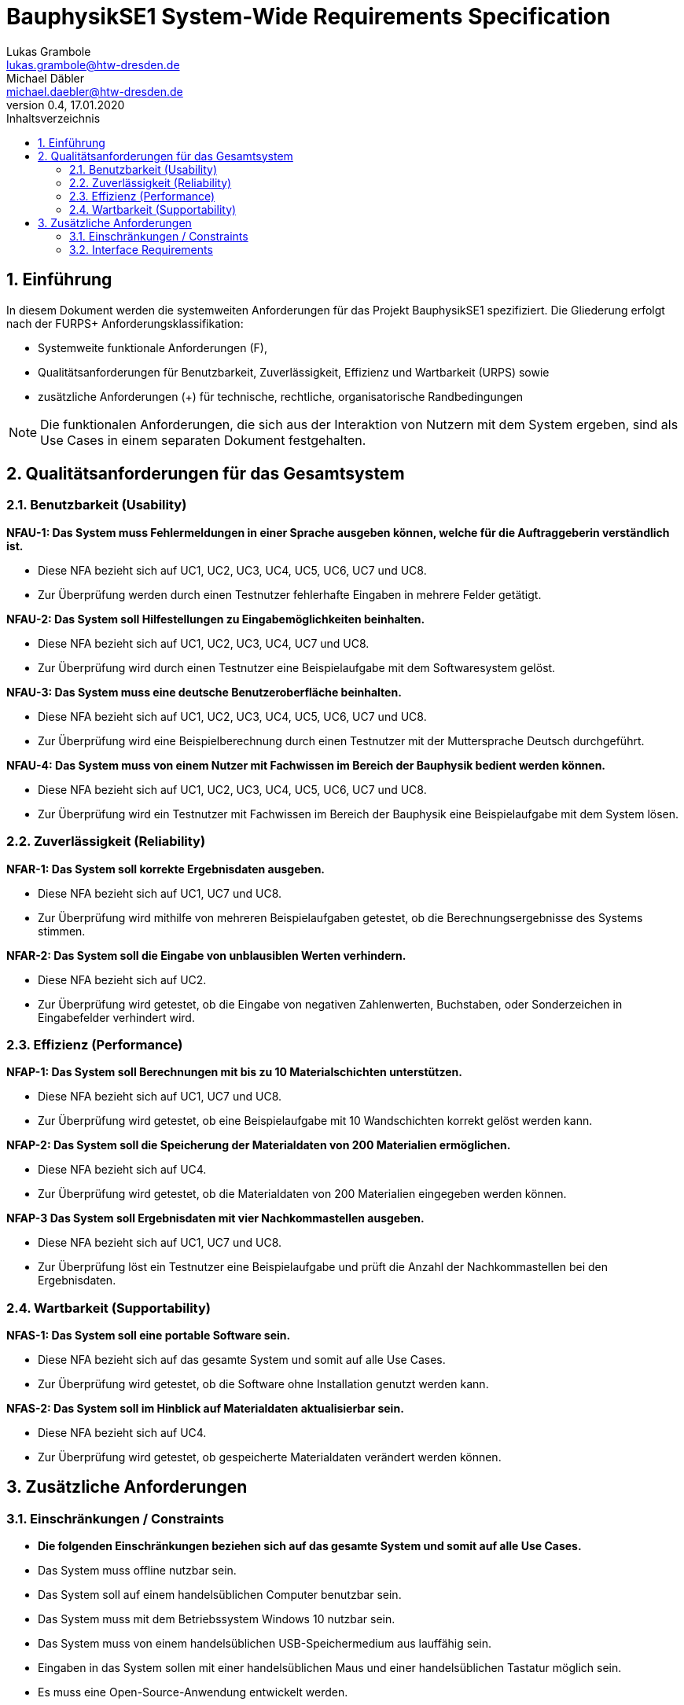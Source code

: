 = BauphysikSE1 System-Wide Requirements Specification
Lukas Grambole <lukas.grambole@htw-dresden.de>; Michael Däbler <michael.daebler@htw-dresden.de>
0.4, 17.01.2020
:toc: 
:toc-title: Inhaltsverzeichnis
:sectnums:
:icons: font

== Einführung
In diesem Dokument werden die systemweiten Anforderungen für das Projekt BauphysikSE1 spezifiziert. Die Gliederung erfolgt nach der FURPS+ Anforderungsklassifikation:

* Systemweite funktionale Anforderungen (F),
* Qualitätsanforderungen für Benutzbarkeit, Zuverlässigkeit, Effizienz und Wartbarkeit (URPS) sowie 
* zusätzliche Anforderungen (+) für technische, rechtliche, organisatorische Randbedingungen

NOTE: Die funktionalen Anforderungen, die sich aus der Interaktion von Nutzern mit dem System ergeben, sind als Use Cases in einem separaten Dokument festgehalten.

//== Systemweite funktionale Anforderungen
//Angabe von system-weiten funktionalen Anforderungen, die nicht als Use Cases ausgedrückt werden können. Beispiele sind Drucken, Berichte, Authentifizierung, Änderungsverfolgung (Auditing), zeitgesteuerte Aktivitäten (Scheduling), Sicherheit / Maßnahmen zum Datenschutz

== Qualitätsanforderungen für das Gesamtsystem

//Qualitätsanforderungen repräsentieren das "URPS" im FURPS+ zu Klassifikation von Anforderungen
 
=== Benutzbarkeit (Usability)
*NFAU-1: Das System muss Fehlermeldungen in einer Sprache ausgeben können, welche für die Auftraggeberin verständlich ist.*

* Diese NFA bezieht sich auf UC1, UC2, UC3, UC4, UC5, UC6, UC7 und UC8.

* Zur Überprüfung werden durch einen Testnutzer fehlerhafte Eingaben in mehrere Felder getätigt.

*NFAU-2: Das System soll Hilfestellungen zu Eingabemöglichkeiten beinhalten.*

* Diese NFA bezieht sich auf UC1, UC2, UC3, UC4, UC7 und UC8.

* Zur Überprüfung wird durch einen Testnutzer eine Beispielaufgabe mit dem Softwaresystem gelöst.

*NFAU-3: Das System muss eine deutsche Benutzeroberfläche beinhalten.*

* Diese NFA bezieht sich auf UC1, UC2, UC3, UC4, UC5, UC6, UC7 und UC8.

* Zur Überprüfung wird eine Beispielberechnung durch einen Testnutzer mit der Muttersprache Deutsch durchgeführt.

*NFAU-4: Das System muss von einem Nutzer mit Fachwissen im Bereich der Bauphysik bedient werden können.* 

* Diese NFA bezieht sich auf UC1, UC2, UC3, UC4, UC5, UC6, UC7 und UC8.

* Zur Überprüfung wird ein Testnutzer mit Fachwissen im Bereich der Bauphysik eine Beispielaufgabe mit dem System lösen.

//Beschreiben Sie Anforderungen für Eigenschaften wie einfache Bedienung, einfaches Erlenern, Standards für die Benutzerfreunlichkeit, Lokalisierung (landesspezifische Anpassungen von Sprache, Datumsformaten, Währungen usw.) 

=== Zuverlässigkeit (Reliability)

*NFAR-1: Das System soll korrekte Ergebnisdaten ausgeben.*

* Diese NFA bezieht sich auf UC1, UC7 und UC8.

* Zur Überprüfung wird mithilfe von mehreren Beispielaufgaben getestet, ob die Berechnungsergebnisse des Systems stimmen.

*NFAR-2: Das System soll die Eingabe von unblausiblen Werten verhindern.*

* Diese NFA bezieht sich auf UC2.

* Zur Überprüfung wird getestet, ob die Eingabe von negativen Zahlenwerten, Buchstaben, oder Sonderzeichen in Eingabefelder verhindert wird. 



//Reliability includes the product and/or system's ability to keep running under stress and adverse conditions. Specify requirements for reliability acceptance levels, and how they will be measured and evaluated. Suggested topics are availability, frequency of severity of failures and recoverability.

=== Effizienz (Performance)
*NFAP-1: Das System soll Berechnungen mit bis zu 10 Materialschichten unterstützen.*

* Diese NFA bezieht sich auf UC1, UC7 und UC8.

* Zur Überprüfung wird getestet, ob eine Beispielaufgabe mit 10 Wandschichten korrekt gelöst werden kann.

*NFAP-2: Das System soll die Speicherung der Materialdaten von 200 Materialien ermöglichen.*

* Diese NFA bezieht sich auf UC4.

* Zur Überprüfung wird getestet, ob die Materialdaten von 200 Materialien eingegeben werden können.

*NFAP-3 Das System soll Ergebnisdaten mit vier Nachkommastellen ausgeben.*

* Diese NFA bezieht sich auf UC1, UC7 und UC8.

* Zur Überprüfung löst ein Testnutzer eine Beispielaufgabe und prüft die Anzahl der Nachkommastellen bei den Ergebnisdaten.

//The performance characteristics of the system should be outlined in this section. Examples are response time, throughput, capacity and startup or shutdown times.

=== Wartbarkeit (Supportability)
*NFAS-1: Das System soll eine portable Software sein.*

* Diese NFA bezieht sich auf das gesamte System und somit auf alle Use Cases.

* Zur Überprüfung wird getestet, ob die Software ohne Installation genutzt werden kann.

*NFAS-2: Das System soll im Hinblick auf Materialdaten aktualisierbar sein.*

* Diese NFA bezieht sich auf UC4.

* Zur Überprüfung wird getestet, ob gespeicherte Materialdaten verändert werden können.
//This section indicates any requirements that will enhance the supportability or maintainability of the system being built, including adaptability and upgrading, compatibility, configurability, scalability and requirements regarding system installation, level of support and maintenance.

== Zusätzliche Anforderungen
=== Einschränkungen / Constraints
//Angaben ergänzen, nicht relevante Unterpunkte streichen oder auskommentieren
* *Die folgenden Einschränkungen beziehen sich auf das gesamte System und somit auf alle Use Cases.*
* Das System muss offline nutzbar sein.
* Das System soll auf einem handelsüblichen Computer benutzbar sein.
* Das System muss mit dem Betriebssystem Windows 10 nutzbar sein.
* Das System muss von einem handelsüblichen USB-Speichermedium aus lauffähig sein.
* Eingaben in das System sollen mit einer handelsüblichen Maus und einer handelsüblichen Tastatur möglich sein.
* Es muss eine Open-Source-Anwendung entwickelt werden.

=== Interface Requirements
//Angaben ergänzen, nicht relevante Unterpunkte streichen oder auskommentieren
* *Die folgenden Anforderungen beziehen sich auf das gesamte System und somit auf alle Use Cases.*
* Das System soll bekannte Symbole verwenden. Das bedeutet, dass zum Beispiel ein Drucker als Symbol für die Druckfunktion verwendet werden soll.
* Das System soll für verschiedene Bildschirmgrößen nutzbar sein.
* Hinweistexte zu Eingabefeldern sollen ausgeblendet werden können.

//=== Rechtliche Anforderungen
//Angaben ergänzen, nicht relevante Unterpunkte streichen oder auskommentieren

// Hinweis: zum Beispiel "diese Anforderung bezieht sich auf den UC 12"
// Ergänzungen folgen